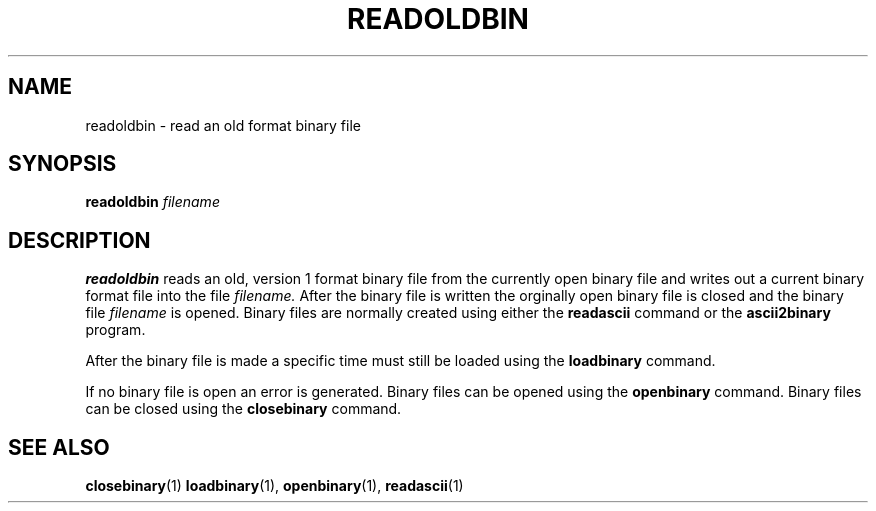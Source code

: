 .TH READOLDBIN  1 "22 MARCH 1994"  "KQ Release 2.0" "TIPSY COMMANDS"
.SH NAME
readoldbin \- read an old format binary file
.SH SYNOPSIS
.B readoldbin
.I filename
.SH DESCRIPTION
.B readoldbin
reads an old, version 1 format binary file from the currently open binary file
and writes out a current binary format file into the file
.I filename.
After the binary file is written the orginally open binary file is closed
and the binary file
.I filename
is opened.
Binary files are normally created using either the
.B readascii
command or the
.B ascii2binary
program.

After the binary file is made a specific time must still be loaded using
the
.B loadbinary
command.

If no binary file is open an error is generated.
Binary files can be opened using the
.B openbinary
command.  Binary files can be closed using the
.B closebinary
command.
.SH SEE ALSO
.BR closebinary (1)
.BR loadbinary (1),
.BR openbinary (1),
.BR readascii (1)
